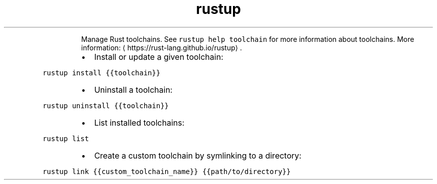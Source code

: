 .TH rustup toolchain
.PP
.RS
Manage Rust toolchains.
See \fB\fCrustup help toolchain\fR for more information about toolchains.
More information: \[la]https://rust-lang.github.io/rustup\[ra]\&.
.RE
.RS
.IP \(bu 2
Install or update a given toolchain:
.RE
.PP
\fB\fCrustup install {{toolchain}}\fR
.RS
.IP \(bu 2
Uninstall a toolchain:
.RE
.PP
\fB\fCrustup uninstall {{toolchain}}\fR
.RS
.IP \(bu 2
List installed toolchains:
.RE
.PP
\fB\fCrustup list\fR
.RS
.IP \(bu 2
Create a custom toolchain by symlinking to a directory:
.RE
.PP
\fB\fCrustup link {{custom_toolchain_name}} {{path/to/directory}}\fR
